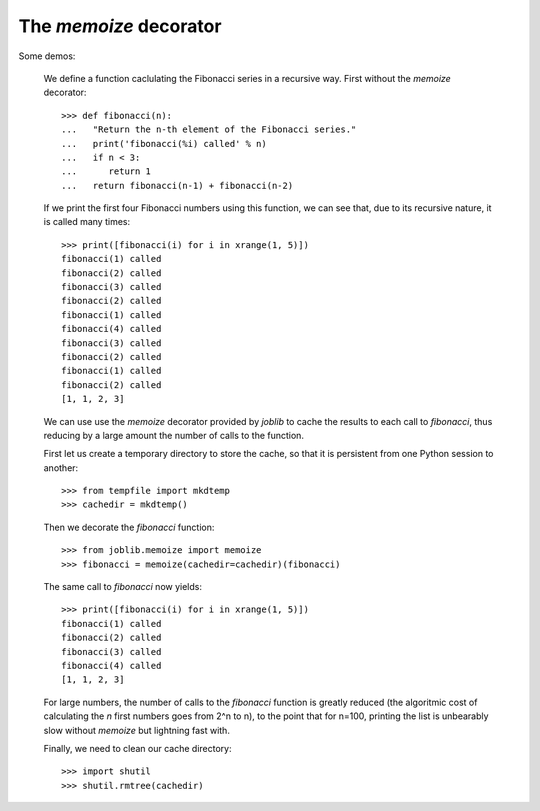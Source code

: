 
..
    Right now this is only a doctest module, but it shouldn't stay that
    way.

=========================
The `memoize` decorator
=========================

Some demos:
    
  We define a function caclulating the Fibonacci series in a recursive
  way. First without the `memoize` decorator::

    >>> def fibonacci(n):
    ...   "Return the n-th element of the Fibonacci series."
    ...   print('fibonacci(%i) called' % n)
    ...   if n < 3:
    ...      return 1
    ...   return fibonacci(n-1) + fibonacci(n-2)

  If we print the first four Fibonacci numbers using this function, we
  can see that, due to its recursive nature, it is called many times::

    >>> print([fibonacci(i) for i in xrange(1, 5)])
    fibonacci(1) called
    fibonacci(2) called
    fibonacci(3) called
    fibonacci(2) called
    fibonacci(1) called
    fibonacci(4) called
    fibonacci(3) called
    fibonacci(2) called
    fibonacci(1) called
    fibonacci(2) called
    [1, 1, 2, 3]

  We can use use the `memoize` decorator provided by `joblib` to cache
  the results to each call to `fibonacci`, thus reducing by a large
  amount the number of calls to the function.

  First let us create a temporary directory to store the cache, so that
  it is persistent from one Python session to another::

    >>> from tempfile import mkdtemp
    >>> cachedir = mkdtemp()

  Then we decorate the `fibonacci` function::

    >>> from joblib.memoize import memoize
    >>> fibonacci = memoize(cachedir=cachedir)(fibonacci)

  The same call to `fibonacci` now yields::

    >>> print([fibonacci(i) for i in xrange(1, 5)])
    fibonacci(1) called
    fibonacci(2) called
    fibonacci(3) called
    fibonacci(4) called
    [1, 1, 2, 3]

  For large numbers, the number of calls to the `fibonacci` function is
  greatly reduced (the algoritmic cost of calculating the `n` first
  numbers goes from 2^n to n), to the point that for n=100, printing the 
  list is unbearably slow without `memoize` but lightning fast with.

  Finally, we need to clean our cache directory::

    >>> import shutil
    >>> shutil.rmtree(cachedir)

